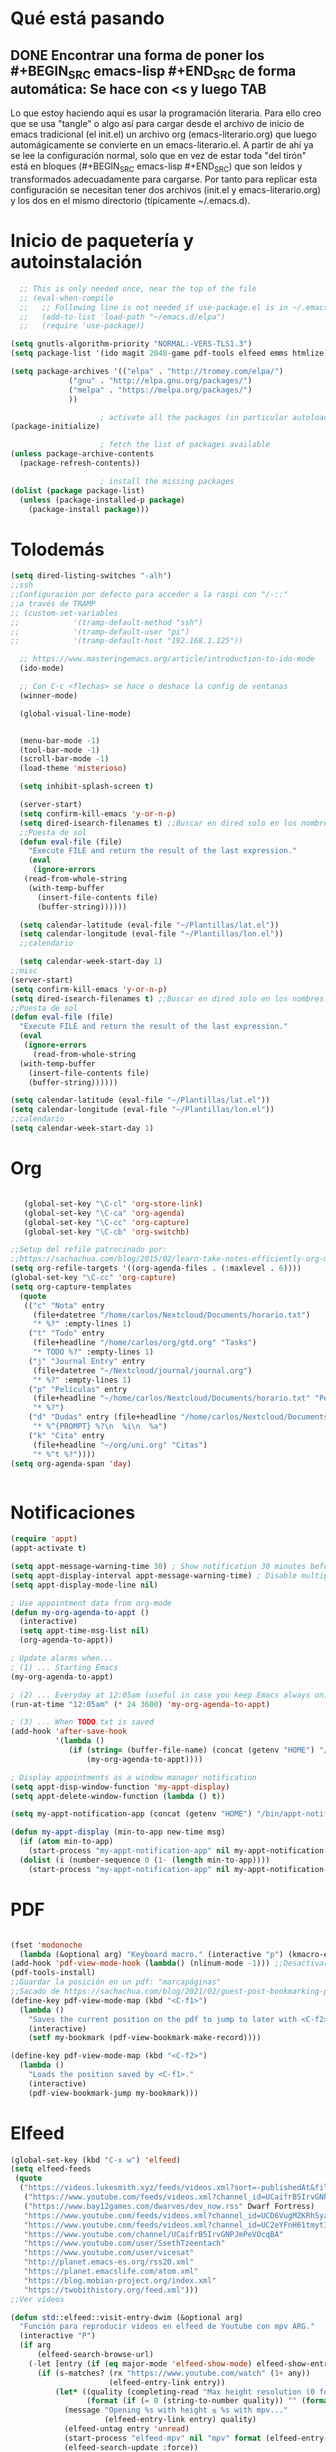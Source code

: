 * Qué está pasando
** DONE Encontrar una forma de poner los #+BEGIN_SRC emacs-lisp #+END_SRC de forma automática: Se hace con <s y luego TAB
Lo que estoy haciendo aquí es usar la programación literaria. Para ello creo que se usa "tangle" o algo así para cargar desde el archivo de inicio de emacs tradicional (el init.el) un archivo org (emacs-literario.org) que luego automágicamente se convierte en un emacs-literario.el. A partir de ahí ya se lee la configuración normal, solo que en vez de estar toda "del tirón" está en bloques (#+BEGIN_SRC emacs-lisp #+END_SRC) que son leídos y transformados adecuadamente para cargarse. Por tanto para replicar esta configuración se necesitan tener dos archivos (init.el y emacs-literario.org) y los dos en el mismo directorio (típicamente ~/.emacs.d).
* Inicio de paquetería y autoinstalación
#+BEGIN_SRC emacs-lisp
    ;; This is only needed once, near the top of the file
    ;; (eval-when-compile
    ;;   ;; Following line is not needed if use-package.el is in ~/.emacs.d
    ;;   (add-to-list 'load-path "~/emacs.d/elpa")
    ;;   (require 'use-package))

  (setq gnutls-algorithm-priority "NORMAL:-VERS-TLS1.3")
  (setq package-list '(ido magit 2048-game pdf-tools elfeed emms htmlize))

  (setq package-archives '(("elpa" . "http://tromey.com/elpa/")
			   ("gnu" . "http://elpa.gnu.org/packages/")
			   ("melpa" . "https://melpa.org/packages/")
			   ))

					  ; activate all the packages (in particular autoloads)
  (package-initialize)

					  ; fetch the list of packages available 
  (unless package-archive-contents
    (package-refresh-contents))

					  ; install the missing packages
  (dolist (package package-list)
    (unless (package-installed-p package)
      (package-install package)))

#+END_SRC
* Tolodemás

#+BEGIN_SRC emacs-lisp
  (setq dired-listing-switches "-alh")
  ;;ssh
  ;;Configuración por defecto para acceder a la raspi con "/-::"
  ;;a través de TRAMP
  ;; (custom-set-variables
  ;;            '(tramp-default-method "ssh")
  ;;            '(tramp-default-user "pi")
  ;;            '(tramp-default-host "192.168.1.125"))

    ;; https://www.masteringemacs.org/article/introduction-to-ido-mode
    (ido-mode)

    ;; Con C-c <flechas> se hace o deshace la config de ventanas
    (winner-mode)

    (global-visual-line-mode)


    (menu-bar-mode -1)
    (tool-bar-mode -1)
    (scroll-bar-mode -1)
    (load-theme 'misterioso)

    (setq inhibit-splash-screen t)

    (server-start)
    (setq confirm-kill-emacs 'y-or-n-p)
    (setq dired-isearch-filenames t) ;;Buscar en dired solo en los nombres.
    ;;Puesta de sol
    (defun eval-file (file)
      "Execute FILE and return the result of the last expression."
      (eval
       (ignore-errors
	 (read-from-whole-string
	  (with-temp-buffer
	    (insert-file-contents file)
	    (buffer-string))))))

    (setq calendar-latitude (eval-file "~/Plantillas/lat.el"))
    (setq calendar-longitude (eval-file "~/Plantillas/lon.el"))
    ;;calendario

    (setq calendar-week-start-day 1)
  ;;misc
  (server-start)
  (setq confirm-kill-emacs 'y-or-n-p)
  (setq dired-isearch-filenames t) ;;Buscar en dired solo en los nombres.
  ;;Puesta de sol
  (defun eval-file (file)
    "Execute FILE and return the result of the last expression."
    (eval
     (ignore-errors
       (read-from-whole-string
	(with-temp-buffer
	  (insert-file-contents file)
	  (buffer-string))))))

  (setq calendar-latitude (eval-file "~/Plantillas/lat.el"))
  (setq calendar-longitude (eval-file "~/Plantillas/lon.el"))
  ;;calendario
  (setq calendar-week-start-day 1)
#+END_SRC
* Org
#+BEGIN_SRC emacs-lisp

     (global-set-key "\C-cl" 'org-store-link)
     (global-set-key "\C-ca" 'org-agenda)
     (global-set-key "\C-cc" 'org-capture)
     (global-set-key "\C-cb" 'org-switchb)

  ;;Setup del refile patrocinado por:
  ;;https://sachachua.com/blog/2015/02/learn-take-notes-efficiently-org-mode/
  (setq org-refile-targets '((org-agenda-files . (:maxlevel . 6))))
  (global-set-key "\C-cc" 'org-capture)
  (setq org-capture-templates
	(quote
	 (("c" "Nota" entry
	   (file+datetree "/home/carlos/Nextcloud/Documents/horario.txt")
	   "* %?" :empty-lines 1)
	  ("t" "Todo" entry
	   (file+headline "/home/carlos/org/gtd.org" "Tasks")
	   "* TODO %?" :empty-lines 1)
	  ("j" "Journal Entry" entry
	   (file+datetree "~/Nextcloud/journal/journal.org")
	   "* %?" :empty-lines 1)
	  ("p" "Películas" entry
	   (file+headline "~/home/carlos/Nextcloud/Documents/horario.txt" "Películas")
	   "* %?")
	  ("d" "Dudas" entry (file+headline "/home/carlos/Nextcloud/Documents/horario.txt" "Dudas")
	   "* %^{PROMPT} %?\n  %i\n  %a")
	  ("k" "Cita" entry
	   (file+headline "~/org/uni.org" "Citas")
	   "* %^t %?"))))
  (setq org-agenda-span 'day)


#+END_SRC
* Notificaciones
#+BEGIN_SRC emacs-lisp
(require 'appt)
(appt-activate t)

(setq appt-message-warning-time 30) ; Show notification 30 minutes before event
(setq appt-display-interval appt-message-warning-time) ; Disable multiple reminders
(setq appt-display-mode-line nil)

; Use appointment data from org-mode
(defun my-org-agenda-to-appt ()
  (interactive)
  (setq appt-time-msg-list nil)
  (org-agenda-to-appt))

; Update alarms when...
; (1) ... Starting Emacs
(my-org-agenda-to-appt)

; (2) ... Everyday at 12:05am (useful in case you keep Emacs always on)
(run-at-time "12:05am" (* 24 3600) 'my-org-agenda-to-appt)

; (3) ... When TODO.txt is saved
(add-hook 'after-save-hook
          '(lambda ()
             (if (string= (buffer-file-name) (concat (getenv "HOME") "/ideas/TODO.txt"))
                 (my-org-agenda-to-appt))))

; Display appointments as a window manager notification
(setq appt-disp-window-function 'my-appt-display)
(setq appt-delete-window-function (lambda () t))

(setq my-appt-notification-app (concat (getenv "HOME") "/bin/appt-notification"))

(defun my-appt-display (min-to-app new-time msg)
  (if (atom min-to-app)
    (start-process "my-appt-notification-app" nil my-appt-notification-app min-to-app msg)
  (dolist (i (number-sequence 0 (1- (length min-to-app))))
    (start-process "my-appt-notification-app" nil my-appt-notification-app (nth i min-to-app) (nth i msg)))))
#+END_SRC
* PDF
#+BEGIN_SRC emacs-lisp

  (fset 'modonoche
	(lambda (&optional arg) "Keyboard macro." (interactive "p") (kmacro-exec-ring-item (quote ("m" 0 "%d")) arg))) ;; Macro para poner el modo noche en los pdfs.
  (add-hook 'pdf-view-mode-hook (lambda() (nlinum-mode -1))) ;;Desactivar linum mode, que no va bien con pdf-view-mode
  (pdf-tools-install)
  ;;Guardar la posición en un pdf: "marcapáginas"
  ;;Sacado de https://sachachua.com/blog/2021/02/guest-post-bookmarking-pdfs-in-emacs-with-pdf-tools-and-registers/
  (define-key pdf-view-mode-map (kbd "<C-f1>")
    (lambda ()
      "Saves the current position on the pdf to jump to later with <C-f2>."
      (interactive)
      (setf my-bookmark (pdf-view-bookmark-make-record))))

  (define-key pdf-view-mode-map (kbd "<C-f2>")
    (lambda ()
      "Loads the position saved by <C-f1>."
      (interactive)
      (pdf-view-bookmark-jump my-bookmark)))

#+END_SRC
* Elfeed
#+BEGIN_SRC emacs-lisp
(global-set-key (kbd "C-x w") 'elfeed)
(setq elfeed-feeds
 (quote
  ("https://videos.lukesmith.xyz/feeds/videos.xml?sort=-publishedAt&filter=local"
   ("https://www.youtube.com/feeds/videos.xml?channel_id=UCaifrB5IrvGNPJmPeVOcqBA" Kruggsmash)
   ("https://www.bay12games.com/dwarves/dev_now.rss" Dwarf Fortress)
   "https://www.youtube.com/feeds/videos.xml?channel_id=UCD6VugMZKRhSyzWEWA9W2fg"
   "https://www.youtube.com/feeds/videos.xml?channel_id=UC2eYFnH61tmytImy1mTYvhA"
   "https://www.youtube.com/channel/UCaifrB5IrvGNPJmPeVOcqBA"
   "https://www.youtube.com/user/SsethTzeentach"
   "https://www.youtube.com/user/vicesat"
   "http://planet.emacs-es.org/rss20.xml"
   "https://planet.emacslife.com/atom.xml"
   "https://blog.mobian-project.org/index.xml"
   "https://twobithistory.org/feed.xml")))
;;Ver vídeos

(defun std::elfeed::visit-entry-dwim (&optional arg)
  "Función para reproducir vídeos en elfeed de Youtube con mpv ARG."
  (interactive "P")
  (if arg
      (elfeed-search-browse-url)
    (-let [entry (if (eq major-mode 'elfeed-show-mode) elfeed-show-entry (elfeed-search-selected :single))]
      (if (s-matches? (rx "https://www.youtube.com/watch" (1+ any))
                      (elfeed-entry-link entry))
          (let* ((quality (completing-read "Max height resolution (0 for unlimited): " '("0" "480" "720" "1080")))
                 (format (if (= 0 (string-to-number quality)) "" (format "--ytdl-format=[height<=?%s]" quality))))
            (message "Opening %s with height ≤ %s with mpv..."
                     (elfeed-entry-link entry) quality)
            (elfeed-untag entry 'unread)
            (start-process "elfeed-mpv" nil "mpv" format (elfeed-entry-link entry))
            (elfeed-search-update :force))
        (if (eq major-mode 'elfeed-search-mode)
            (elfeed-search-browse-url)
          (elfeed-show-visit))))))
#+END_SRC
* EMMS
#+BEGIN_SRC emacs-lisp
  ;;emms
  (require 'emms-setup)
  (emms-all)
  (emms-default-players)
  (setq emms-source-file-default-directory "~/Música/")
  (global-set-key (kbd "<XF86AudioPrev>") 'emms-previous)
  (global-set-key (kbd "<XF86AudioNext>") 'emms-next)
  (global-set-key (kbd "<XF86AudioPlay>") 'emms-pause)
  (global-set-key (kbd "<XF86AudioStop>") 'emms-shuffle)

#+END_SRC
* Keybindings
#+BEGIN_SRC emacs-lisp
  (global-set-key (kbd "C-c m") 'calendar)
  (global-set-key (kbd "M-o") 'other-window)
  (global-set-key (kbd "C-x k") 'kill-current-buffer)
  (global-set-key (kbd "<f5>") 'modonoche)
  (add-to-list 'org-file-apps '("pdf" . "evince %s"))
  (global-set-key (kbd "<f6>") 'quick-calc)
  (set-register ?o (cons 'file "/home/carlos/Nextcloud/Documents/horario.txt"))
  (set-register ?e (cons 'file "/home/carlos/git/dotfiles/emacs.el"))
  (set-register ?t (cons 'file "/home/carlos/Nextcloud/Talk/orgt430/tiempo.org"))
    (global-set-key (kbd "s-n") 'next-buffer)
    (global-set-key (kbd "s-p") 'previous-buffer)
#+END_SRC
